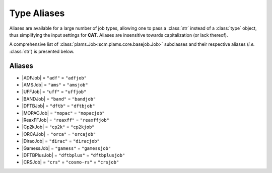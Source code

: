 .. _Type Aliases:

Type Aliases
============

Aliases are available for a large number of job types,
allowing one to pass a :class:`str` instead of a :class:`type` object, thus simplifying
the input settings for **CAT**. Aliases are insensitive towards capitalization
(or lack thereof).

A comprehensive list of :class:`plams.Job<scm.plams.core.basejob.Job>` subclasses and their respective
aliases (*i.e.* :class:`str`) is presented below.

Aliases
~~~~~~~

-   |ADFJob| = ``"adf"`` = ``"adfjob"``

-   |AMSJob| = ``"ams"`` = ``"amsjob"``

-   |UFFJob| = ``"uff"`` = ``"uffjob"``

-   |BANDJob| = ``"band"`` = ``"bandjob"``

-   |DFTBJob| = ``"dftb"`` = ``"dftbjob"``

-   |MOPACJob| = ``"mopac"`` = ``"mopacjob"``

-   |ReaxFFJob| = ``"reaxff"`` = ``"reaxffjob"``

-   |Cp2kJob| = ``"cp2k"`` = ``"cp2kjob"``

-   |ORCAJob| = ``"orca"`` = ``"orcajob"``

-   |DiracJob| = ``"dirac"`` = ``"diracjob"``

-   |GamessJob| = ``"gamess"`` = ``"gamessjob"``

-   |DFTBPlusJob| = ``"dftbplus"`` = ``"dftbplusjob"``

-   |CRSJob| = ``"crs"`` = ``"cosmo-rs"`` = ``"crsjob"``


.. |ADFJob| replace:: :class:`ADFJob<scm.plams.interfaces.adfsuite.adf.ADFJob>`
.. |AMSJob| replace:: :class:`AMSJob<scm.plams.interfaces.adfsuite.ams.AMSJob>`
.. |UFFJob| replace:: :class:`UFFJob<scm.plams.interfaces.adfsuite.uff.UFFJob>`
.. |BANDJob| replace:: :class:`BANDJob<scm.plams.interfaces.adfsuite.band.BANDJob>`
.. |DFTBJob| replace:: :class:`DFTBJob<scm.plams.interfaces.adfsuite.dftb.DFTBJob>`
.. |MOPACJob| replace:: :class:`MOPACJob<scm.plams.interfaces.adfsuite.mopac.MOPACJob>`
.. |ReaxFFJob| replace:: :class:`ReaxFFJob<scm.plams.interfaces.adfsuite.reaxff.ReaxFFJob>`
.. |Cp2kJob| replace:: :class:`Cp2kJob<scm.plams.interfaces.thirdparty.cp2k.Cp2kJob>`
.. |ORCAJob| replace:: :class:`ORCAJob<scm.plams.interfaces.thirdparty.orca.ORCAJob>`
.. |DiracJob| replace:: :class:`DiracJob<scm.plams.interfaces.thirdparty.dirac.DiracJob>`
.. |GamessJob| replace:: :class:`GamessJob<scm.plams.interfaces.thirdparty.gamess.GamessJob>`
.. |DFTBPlusJob| replace:: :class:`DFTBPlusJob<scm.plams.interfaces.thirdparty.dftbplus.DFTBPlusJob>`
.. |CRSJob| replace:: :class:`CRSJob<scm.plams.interfaces.adfsuite.crs.CRSJob>`
